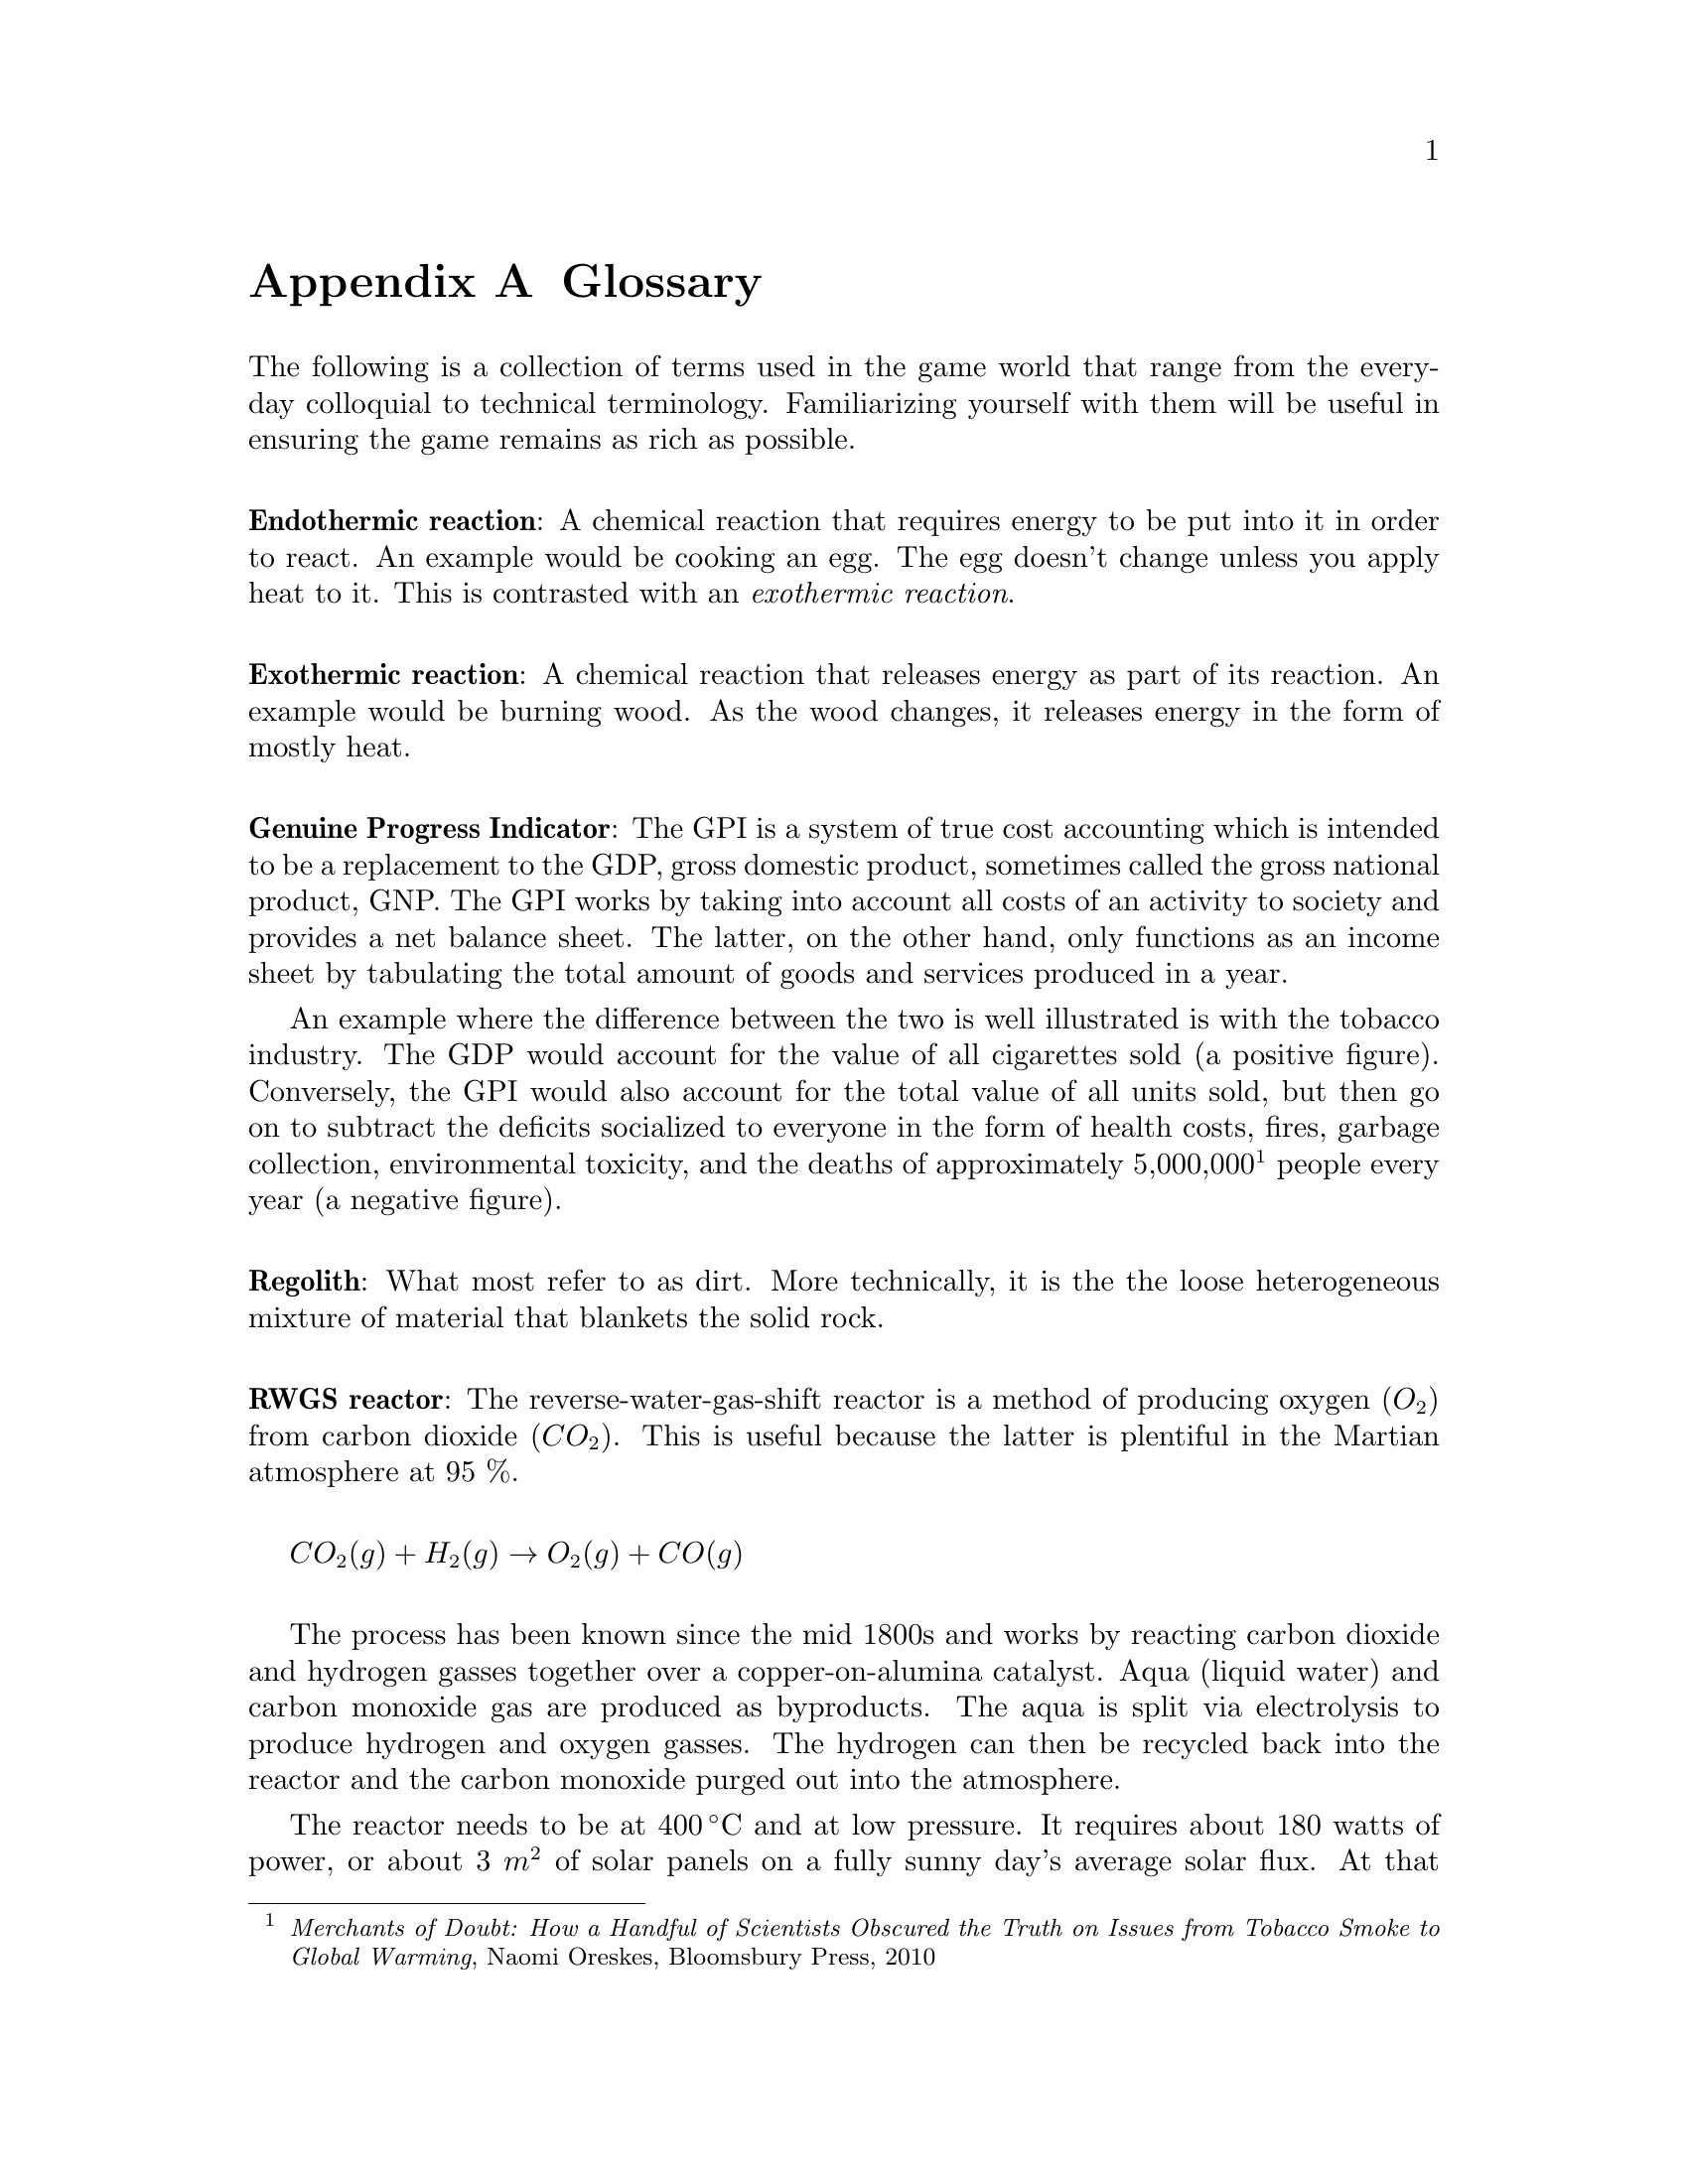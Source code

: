 @c Glossary appendix..
@node Glossary
@appendix Glossary

The following is a collection of terms used in the game world that range from the everyday colloquial to technical terminology. Familiarizing yourself with them will be useful in ensuring the game remains as rich as possible.
@sp 1

@c Endothermic reaction...
@noindent
@dfn{@strong{Endothermic reaction}}: A chemical reaction that requires energy to be put into it in order to react. An example would be cooking an egg. The egg doesn't change unless you apply heat to it. This is contrasted with an @emph{exothermic reaction}.
@sp 1

@c Exothermic reaction...
@noindent
@dfn{@strong{Exothermic reaction}}: A chemical reaction that releases energy as part of its reaction. An example would be burning wood. As the wood changes, it releases energy in the form of mostly heat.
@sp 1

@c Genuine Progress Indicator...
@noindent
@dfn{@strong{Genuine Progress Indicator}}: The GPI is a system of true cost accounting which is intended to be a replacement to the GDP, gross domestic product, sometimes called the gross national product, GNP. The GPI works by taking into account all costs of an activity to society and provides a net balance sheet. The latter, on the other hand, only functions as an income sheet by tabulating the total amount of goods and services produced in a year. 

An example where the difference between the two is well illustrated is with the tobacco industry. The GDP would account for the value of all cigarettes sold (a positive figure). Conversely, the GPI would also account for the total value of all units sold, but then go on to subtract the deficits socialized to everyone in the form of health costs, fires, garbage collection, environmental toxicity, and the deaths of approximately 5,000,000@footnote{@emph{Merchants of Doubt: How a Handful of Scientists Obscured the Truth on Issues from Tobacco Smoke to Global Warming}, Naomi Oreskes, Bloomsbury Press, 2010} people every year (a negative figure).
@sp 1

@c Regolith...
@noindent
@dfn{@strong{Regolith}}: What most refer to as dirt. More technically, it is the the loose heterogeneous mixture of material that blankets the solid rock.
@sp 1

@c RWGS reactor...
@noindent
@dfn{@strong{RWGS reactor}}: The reverse-water-gas-shift reactor is a method of producing oxygen (@math{O_2}) from carbon dioxide (@math{CO_2}). This is useful because the latter is plentiful in the Martian atmosphere at 95 %.

@sp 1
@math{CO_2(g) + H_2(g) \rightarrow O_2(g) + CO(g)}
@sp 1

The process has been known since the mid 1800s and works by reacting carbon dioxide and hydrogen gasses together over a copper-on-alumina catalyst. Aqua (liquid water) and carbon monoxide gas are produced as byproducts. The aqua is split via electrolysis to produce hydrogen and oxygen gasses. The hydrogen can then be recycled back into the reactor and the carbon monoxide purged out into the atmosphere.

The reactor needs to be at @math{400\,^{\circ}{\rm C}} and at low pressure. It requires about 180 watts of power, or about 3 @math{m^2} of solar panels on a fully sunny day's average solar flux. At that energy rate, you can expect to produce about 1 kg per day of oxygen, which is sufficient for a single person. The reactor requires power because it is an @emph{endothermic reaction}. However, it is possible to use a @emph{Sebatier reactor} in tandem, which is an exothermic process, to provide the heat required to drive the RWGS reaction.

To start the process, only a small amount of water is required which acts as a reagent. By importing hydrogen from Earth, it acts to the colonists' advantage in allowing it to be leveraged in the creation of water, or hydrogen gas if needed.
@sp 1

@c Sebatier reactor...
@noindent
@dfn{@strong{Sebatier reactor}}: A chemical process for creating methane @math{CH_4} from @math{CO_2} and hydrogen. This is useful because carbon dioxide gas is plentiful in the Martian atmosphere at 95 %.

@sp 1
@math{CO_2(g) + 4H_2(g) \rightarrow CH_4(g) + 2H_2O(g) + heat}
@sp 1

The reactor needs to be at @math{400\,^{\circ}{\rm C}} and at low pressure. This makes it almost the same as the @emph{RWGS reactor} except that it uses a different catalyst to make methane instead of carbon monoxide. You can either use nickel, which is cheap, or ruthenium-on-alumina, which is safer, but more expensive.
@sp 1

